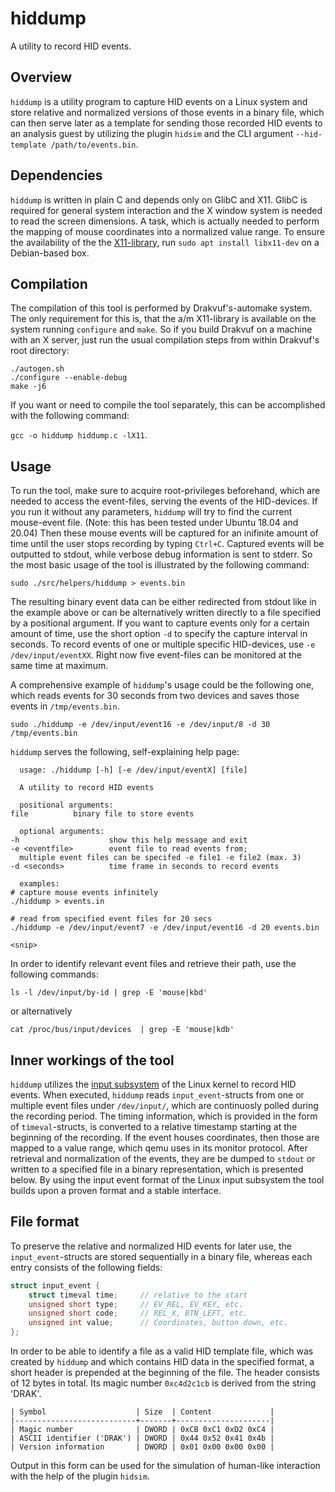 * hiddump
A utility to record HID events.

** Overview
~hiddump~ is a utility program to capture HID events on a Linux system and store relative and normalized versions of those events in a binary file, which can then serve later as a template for sending those recorded HID events to an analysis guest by utilizing the plugin ~hidsim~ and the CLI argument ~--hid-template /path/to/events.bin~.

** Dependencies
~hiddump~ is written in plain C and depends only on GlibC and X11. GlibC is required for general system interaction and the X window system is needed to read the screen dimensions. A task, which is actually needed to perform the mapping of mouse coordinates into a normalized value range. To ensure the availability of the the [[https://packages.debian.org/search?keywords=libx11-dev][X11-library]], run ~sudo apt install libx11-dev~ on a Debian-based box.
** Compilation
The compilation of this tool is performed by Drakvuf's-automake system. The only requirement for this is, that the a/m X11-library is available on the system running =configure= and =make=. So if you build Drakvuf on a machine with an X server, just run the usual compilation steps from within Drakvuf's root directory:

#+begin_src shell
  ./autogen.sh
  ./configure --enable-debug
  make -j6
#+end_src

If you want or need to compile the tool separately, this can be accomplished with the following command:

~gcc -o hiddump hiddump.c -lX11~.

** Usage
To run the tool, make sure to acquire root-privileges beforehand, which are needed to access the event-files, serving the events of the HID-devices. If you run it without any parameters, ~hiddump~ will try to find the current mouse-event file. (Note: this has been tested under Ubuntu 18.04 and 20.04) Then these mouse events will be captured for an inifinite amount of time until the user stops recording by typing =Ctrl+C=. Captured events will be outputted to stdout, while verbose debug information is sent to stderr. So the most basic usage of the tool is illustrated by the following command:

#+begin_src shell
  sudo ./src/helpers/hiddump > events.bin
#+end_src

The resulting binary event data can be either redirected from stdout like in the example above or can be alternatively written directly to a file specified by a positional argument. If you want to capture events only for a certain amount of time, use the short option ~-d~ to specify the capture interval in seconds. To record events of one or multiple specific HID-devices, use ~-e /dev/input/eventXX~. Right now five event-files can be monitored at the same time at maximum.

A comprehensive example of ~hiddump~'s usage could be the following one, which reads events for 30 seconds from two devices and saves those events in ~/tmp/events.bin~.

#+begin_src shell
  sudo ./hiddump -e /dev/input/event16 -e /dev/input/8 -d 30 /tmp/events.bin
#+end_src

~hiddump~ serves the following, self-explaining help page:

#+begin_example
      usage: ./hiddump [-h] [-e /dev/input/eventX] [file]

      A utility to record HID events

      positional arguments:
	file          binary file to store events

      optional arguments:
	-h                    show this help message and exit
	-e <eventfile>        event file to read events from;
	  multiple event files can be specifed -e file1 -e file2 (max. 3)
	-d <seconds>          time frame in seconds to record events

      examples:
	# capture mouse events infinitely
	./hiddump > events.in

	# read from specified event files for 20 secs
	./hiddump -e /dev/input/event7 -e /dev/input/event16 -d 20 events.bin

	<snip>
#+end_example

In order to identify relevant event files and retrieve their path, use the following commands:

#+begin_src shell
  ls -l /dev/input/by-id | grep -E 'mouse|kbd'
#+end_src

or alternatively

#+begin_src shell
  cat /proc/bus/input/devices  | grep -E 'mouse|kdb'
#+end_src

** Inner workings of the tool
~hiddump~ utilizes the [[https://www.kernel.org/doc/html/latest/input/input_uapi.html][input subsystem]] of the Linux kernel to record HID events. When executed, ~hiddump~ reads ~input_event~-structs from one or multiple event files under ~/dev/input/~, which are continuosly polled during the recording period. The timing information, which is provided in the form of ~timeval~-structs, is converted to a relative timestamp starting at the beginning of the recording. If the event houses coordinates, then those are mapped to a value range, which qemu uses in its monitor protocol. After retrieval and normalization of the events, they are be dumped to ~stdout~ or written to a specified file in a binary representation, which is presented below. By using the input event format of the Linux input subsystem the tool builds upon a proven format and a stable interface.

** File format
To preserve the relative and normalized HID events for later use, the ~input_event~-structs are stored sequentially in a binary file, whereas each entry consists of the following fields:

#+begin_src C
  struct input_event {
      struct timeval time;     // relative to the start
      unsigned short type;     // EV_REL, EV_KEY, etc.
      unsigned short code;     // REL_X, BTN_LEFT, etc.
      unsigned int value;      // Coordinates, button down, etc.
  };
#+end_src

In order to be able to identify a file as a valid HID template file, which was created by ~hiddump~ and which contains HID data in the specified format, a short header is prepended at the beginning of the
file. The header consists of 12 bytes in total. Its magic number =0xc4d2c1cb= is derived from the string 'DRAK'.

#+begin_example
  | Symbol                    | Size  | Content             |
  |---------------------------+-------+---------------------|
  | Magic number              | DWORD | 0xCB 0xC1 0xD2 0xC4 |
  | ASCII identifier ('DRAK') | DWORD | 0x44 0x52 0x41 0x4b |
  | Version information       | DWORD | 0x01 0x00 0x00 0x00 |
#+end_example

Output in this form can be used for the simulation of human-like interaction with the help of the plugin ~hidsim~.
